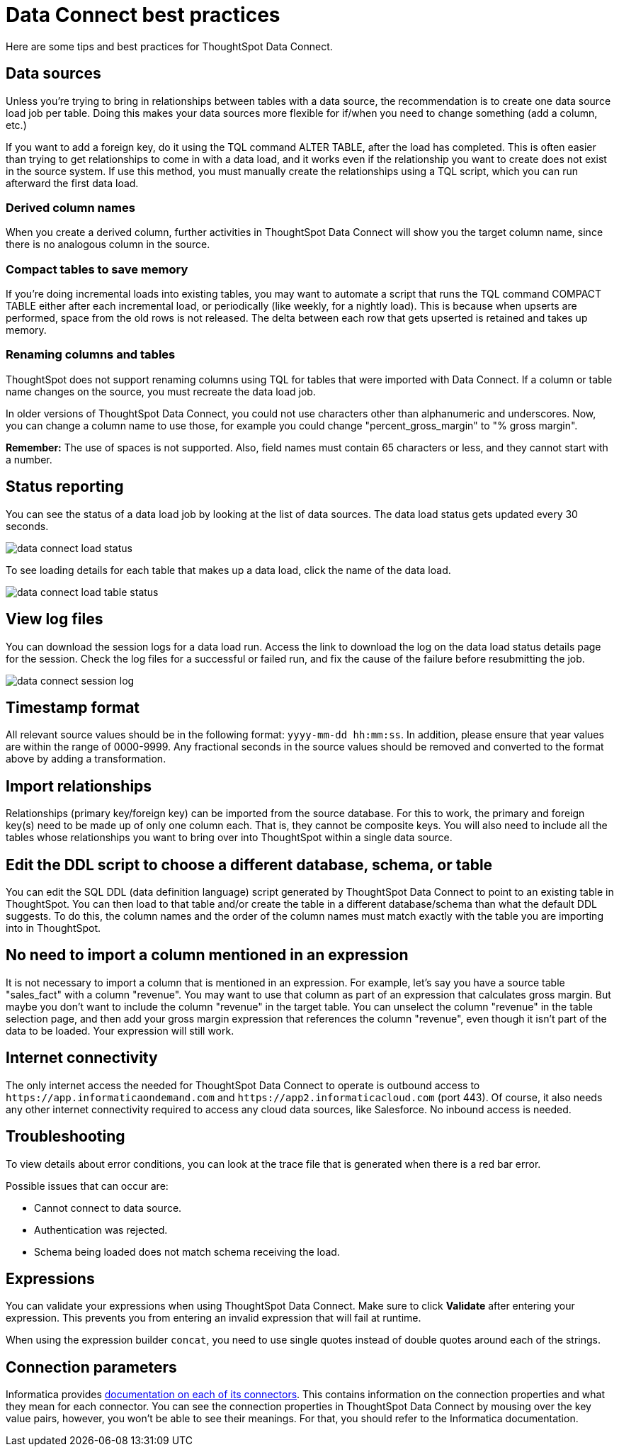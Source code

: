= Data Connect best practices
:last_updated: 11/19/2019
:linkattrs:

Here are some tips and best practices for ThoughtSpot Data Connect.

== Data sources

Unless you're trying to bring in relationships between tables with a data source, the recommendation is to create one data source load job per table.
Doing this makes your data sources more flexible for if/when you need to change something (add a column, etc.)

If you want to add a foreign key, do it using the TQL command ALTER TABLE, after the load has completed.
This is often easier than trying to get relationships to come in with a data load, and it works even if the relationship you want to create does not exist in the source system.
If use this method, you must manually create the relationships using a TQL script, which you can run afterward the first data load.

=== Derived column names

When you create a derived column, further activities in ThoughtSpot Data Connect will show you the target column name, since there is no analogous column in the source.

=== Compact tables to save memory

If you're doing incremental loads into existing tables, you may want to automate a script that runs the TQL command COMPACT TABLE either after each incremental load, or periodically (like weekly, for a nightly load).
This is because when upserts are performed, space from the old rows is not released.
The delta between each row that gets upserted is retained and takes up memory.

=== Renaming columns and tables

ThoughtSpot does not support renaming columns using TQL for tables that were imported with Data Connect.
If a column or table name changes on the source, you must recreate the data load job.

In older versions of ThoughtSpot Data Connect, you could not use characters other than alphanumeric and underscores.
Now, you can change a column name to use those, for example you could change "percent_gross_margin" to "% gross margin".

*Remember:* The use of spaces is not supported.
Also, field names must contain 65 characters or less, and they cannot start with a number.

== Status reporting

You can see the status of a data load job by looking at the list of data sources.
The data load status gets updated every 30 seconds.

image::data_connect_load_status.png[]

To see loading details for each table that makes up a data load, click the name of the data load.

image::data_connect_load_table_status.png[]

== View log files

You can download the session logs for a data load run.
Access the link to download the log on the data load status details page for the session.
Check the log files for a successful or failed run, and fix the cause of the failure before resubmitting the job.

image::data_connect_session_log.png[]

== Timestamp format

All relevant source values should be in the following format: `yyyy-mm-dd hh:mm:ss`.
In addition, please ensure that year values are within the range of 0000-9999.
Any fractional seconds in the source values should be removed and converted to the format above by adding a transformation.

== Import relationships

Relationships (primary key/foreign key) can be imported from the source database.
For this to work, the primary and foreign key(s) need to be made up of only one column each.
That is, they cannot be composite keys.
You will also need to include all the tables whose relationships you want to bring over into ThoughtSpot within a single data source.

== Edit the DDL script to choose a different database, schema, or table

You can edit the SQL DDL (data definition language) script generated by ThoughtSpot Data Connect to point to an existing table in ThoughtSpot.
You can then load to that table and/or create the table in a different database/schema than what the default DDL suggests.
To do this, the column names and the order of the column names must match exactly with the table you are importing into in ThoughtSpot.

== No need to import a column mentioned in an expression

It is not necessary to import a column that is mentioned in an expression.
For example, let's say you have a source table "sales_fact" with a column "revenue".
You may want to use that column as part of an expression that calculates gross margin.
But maybe you don't want to include the column "revenue" in the target table.
You can unselect the column "revenue" in the table selection page, and then add your gross margin expression that references the column "revenue", even though it isn't part of the data to be loaded.
Your expression will still work.

== Internet connectivity

The only internet access the needed for ThoughtSpot Data Connect to operate is outbound access to `+https://app.informaticaondemand.com+` and `+https://app2.informaticacloud.com+` (port 443).
Of course, it also needs any other internet connectivity required to access any cloud data sources, like Salesforce.
No inbound access is needed.

== Troubleshooting

To view details about error conditions, you can look at the trace file that is generated when there is a red bar error.

Possible issues that can occur are:

* Cannot connect to data source.
* Authentication was rejected.
* Schema being loaded does not match schema receiving the load.

== Expressions

You can validate your expressions when using ThoughtSpot Data Connect.
Make sure to click *Validate* after entering your expression.
This prevents you from entering an invalid expression that will fail at runtime.

When using the expression builder `concat`, you need to use single quotes instead of double quotes around each of the strings.

== Connection parameters

Informatica provides https://network.informatica.com/docs/DOC-15333[documentation on each of its connectors, window=_blank].
This contains information on the connection properties and what they mean for each connector.
You can see the connection properties in ThoughtSpot Data Connect by mousing over the key value pairs, however, you won't be able to see their meanings.
For that, you should refer to the Informatica documentation.

